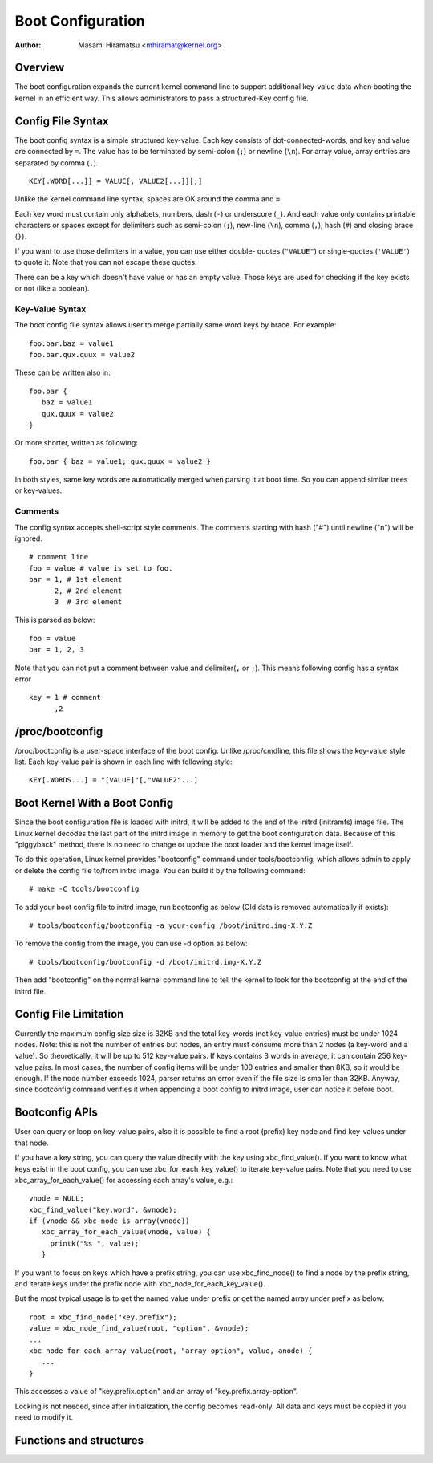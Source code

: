.. SPDX-License-Identifier: GPL-2.0

==================
Boot Configuration
==================

:Author: Masami Hiramatsu <mhiramat@kernel.org>

Overview
========

The boot configuration expands the current kernel command line to support
additional key-value data when booting the kernel in an efficient way.
This allows administrators to pass a structured-Key config file.

Config File Syntax
==================

The boot config syntax is a simple structured key-value. Each key consists
of dot-connected-words, and key and value are connected by ``=``. The value
has to be terminated by semi-colon (``;``) or newline (``\n``).
For array value, array entries are separated by comma (``,``). ::

  KEY[.WORD[...]] = VALUE[, VALUE2[...]][;]

Unlike the kernel command line syntax, spaces are OK around the comma and ``=``.

Each key word must contain only alphabets, numbers, dash (``-``) or underscore
(``_``). And each value only contains printable characters or spaces except
for delimiters such as semi-colon (``;``), new-line (``\n``), comma (``,``),
hash (``#``) and closing brace (``}``).

If you want to use those delimiters in a value, you can use either double-
quotes (``"VALUE"``) or single-quotes (``'VALUE'``) to quote it. Note that
you can not escape these quotes.

There can be a key which doesn't have value or has an empty value. Those keys
are used for checking if the key exists or not (like a boolean).

Key-Value Syntax
----------------

The boot config file syntax allows user to merge partially same word keys
by brace. For example::

 foo.bar.baz = value1
 foo.bar.qux.quux = value2

These can be written also in::

 foo.bar {
    baz = value1
    qux.quux = value2
 }

Or more shorter, written as following::

 foo.bar { baz = value1; qux.quux = value2 }

In both styles, same key words are automatically merged when parsing it
at boot time. So you can append similar trees or key-values.

Comments
--------

The config syntax accepts shell-script style comments. The comments starting
with hash ("#") until newline ("\n") will be ignored.

::

 # comment line
 foo = value # value is set to foo.
 bar = 1, # 1st element
       2, # 2nd element
       3  # 3rd element

This is parsed as below::

 foo = value
 bar = 1, 2, 3

Note that you can not put a comment between value and delimiter(``,`` or
``;``). This means following config has a syntax error ::

 key = 1 # comment
       ,2


/proc/bootconfig
================

/proc/bootconfig is a user-space interface of the boot config.
Unlike /proc/cmdline, this file shows the key-value style list.
Each key-value pair is shown in each line with following style::

 KEY[.WORDS...] = "[VALUE]"[,"VALUE2"...]


Boot Kernel With a Boot Config
==============================

Since the boot configuration file is loaded with initrd, it will be added
to the end of the initrd (initramfs) image file. The Linux kernel decodes
the last part of the initrd image in memory to get the boot configuration
data.
Because of this "piggyback" method, there is no need to change or
update the boot loader and the kernel image itself.

To do this operation, Linux kernel provides "bootconfig" command under
tools/bootconfig, which allows admin to apply or delete the config file
to/from initrd image. You can build it by the following command::

 # make -C tools/bootconfig

To add your boot config file to initrd image, run bootconfig as below
(Old data is removed automatically if exists)::

 # tools/bootconfig/bootconfig -a your-config /boot/initrd.img-X.Y.Z

To remove the config from the image, you can use -d option as below::

 # tools/bootconfig/bootconfig -d /boot/initrd.img-X.Y.Z

Then add "bootconfig" on the normal kernel command line to tell the
kernel to look for the bootconfig at the end of the initrd file.

Config File Limitation
======================

Currently the maximum config size size is 32KB and the total key-words (not
key-value entries) must be under 1024 nodes.
Note: this is not the number of entries but nodes, an entry must consume
more than 2 nodes (a key-word and a value). So theoretically, it will be
up to 512 key-value pairs. If keys contains 3 words in average, it can
contain 256 key-value pairs. In most cases, the number of config items
will be under 100 entries and smaller than 8KB, so it would be enough.
If the node number exceeds 1024, parser returns an error even if the file
size is smaller than 32KB.
Anyway, since bootconfig command verifies it when appending a boot config
to initrd image, user can notice it before boot.


Bootconfig APIs
===============

User can query or loop on key-value pairs, also it is possible to find
a root (prefix) key node and find key-values under that node.

If you have a key string, you can query the value directly with the key
using xbc_find_value(). If you want to know what keys exist in the boot
config, you can use xbc_for_each_key_value() to iterate key-value pairs.
Note that you need to use xbc_array_for_each_value() for accessing
each array's value, e.g.::

 vnode = NULL;
 xbc_find_value("key.word", &vnode);
 if (vnode && xbc_node_is_array(vnode))
    xbc_array_for_each_value(vnode, value) {
      printk("%s ", value);
    }

If you want to focus on keys which have a prefix string, you can use
xbc_find_node() to find a node by the prefix string, and iterate
keys under the prefix node with xbc_node_for_each_key_value().

But the most typical usage is to get the named value under prefix
or get the named array under prefix as below::

 root = xbc_find_node("key.prefix");
 value = xbc_node_find_value(root, "option", &vnode);
 ...
 xbc_node_for_each_array_value(root, "array-option", value, anode) {
    ...
 }

This accesses a value of "key.prefix.option" and an array of
"key.prefix.array-option".

Locking is not needed, since after initialization, the config becomes
read-only. All data and keys must be copied if you need to modify it.


Functions and structures
========================

.. kernel-doc:: include/linux/bootconfig.h
.. kernel-doc:: lib/bootconfig.c

